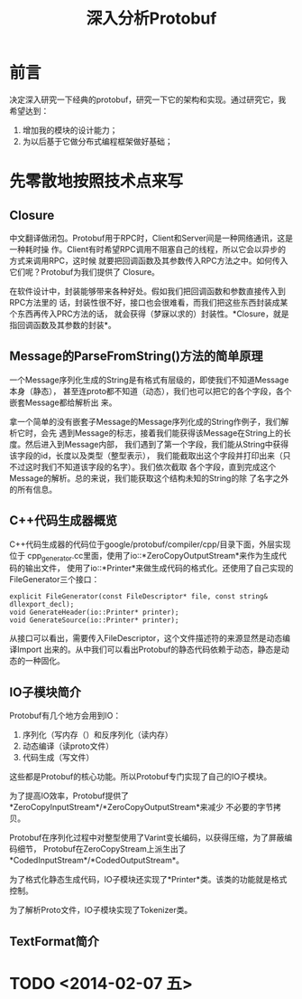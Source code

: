 #+TITLE: 深入分析Protobuf

* 前言
决定深入研究一下经典的protobuf，研究一下它的架构和实现。通过研究它，我希望达到：
1. 增加我的模块的设计能力；
2. 为以后基于它做分布式编程框架做好基础；

* 先零散地按照技术点来写
** Closure
中文翻译做闭包。Protobuf用于RPC时，Client和Server间是一种网络通讯，这是一种耗时操
作。Client有时希望RPC调用不阻塞自己的线程，所以它会以异步的方式来调用RPC，这时候
就要把回调函数及其参数传入RPC方法之中。如何传入它们呢？Protobuf为我们提供了
Closure。

在软件设计中，封装能够带来各种好处。假如我们把回调函数和参数直接传入到RPC方法里的
话，封装性很不好，接口也会很难看，而我们把这些东西封装成某个东西再传入PRC方法的话，
就会获得（梦寐以求的）封装性。*Closure，就是指回调函数及其参数的封装*。

** Message的ParseFromString()方法的简单原理
一个Message序列化生成的String是有格式有层级的，即使我们不知道Message本身（静态），
甚至连proto都不知道（动态），我们也可以把它的各个字段，各个嵌套Message都给解析出
来。

拿一个简单的没有嵌套子Message的Message序列化成的String作例子，我们解析它时，会先
遇到Message的标志，接着我们能获得该Message在String上的长度。然后进入到Message内部，
我们遇到了第一个字段，我们能从String中获得该字段的id，长度以及类型（整型表示），
我们能截取出这个字段并打印出来（只不过这时我们不知道该字段的名字）。我们依次截取
各个字段，直到完成这个Message的解析。总的来说，我们能获取这个结构未知的String的除
了名字之外的所有信息。

** C++代码生成器概览

C++代码生成器的代码位于google/protobuf/compiler/cpp/目录下面，外层实现位于
cpp_generator.cc里面，使用了io::*ZeroCopyOutputStream*来作为生成代码的输出文件，
使用了io::*Printer*来做生成代码的格式化。还使用了自己实现的FileGenerator三个接口：

#+BEGIN_SRC C++
explicit FileGenerator(const FileDescriptor* file, const string& dllexport_decl);
void GenerateHeader(io::Printer* printer);
void GenerateSource(io::Printer* printer);
#+END_SRC

从接口可以看出，需要传入FileDescriptor，这个文件描述符的来源显然是动态编译Import
出来的。从中我们可以看出Protobuf的静态代码依赖于动态，静态是动态的一种固化。

** IO子模块简介
Protobuf有几个地方会用到IO：
1. 序列化（写内存（）和反序列化（读内存）
2. 动态编译（读proto文件）
3. 代码生成（写文件）

这些都是Protobuf的核心功能。所以Protobuf专门实现了自己的IO子模块。

为了提高IO效率，Protobuf提供了*ZeroCopyInputStream*/*ZeroCopyOutputStream*来减少
不必要的字节拷贝。

Protobuf在序列化过程中对整型使用了Varint变长编码，以获得压缩，为了屏蔽编码细节，
Protobuf在ZeroCopyStream上派生出了*CodedInputStream*/*CodedOutputStream*。

为了格式化静态生成代码，IO子模块还实现了*Printer*类。该类的功能就是格式控制。

为了解析Proto文件，IO子模块实现了Tokenizer类。

** TextFormat简介

* TODO <2014-02-07 五>
